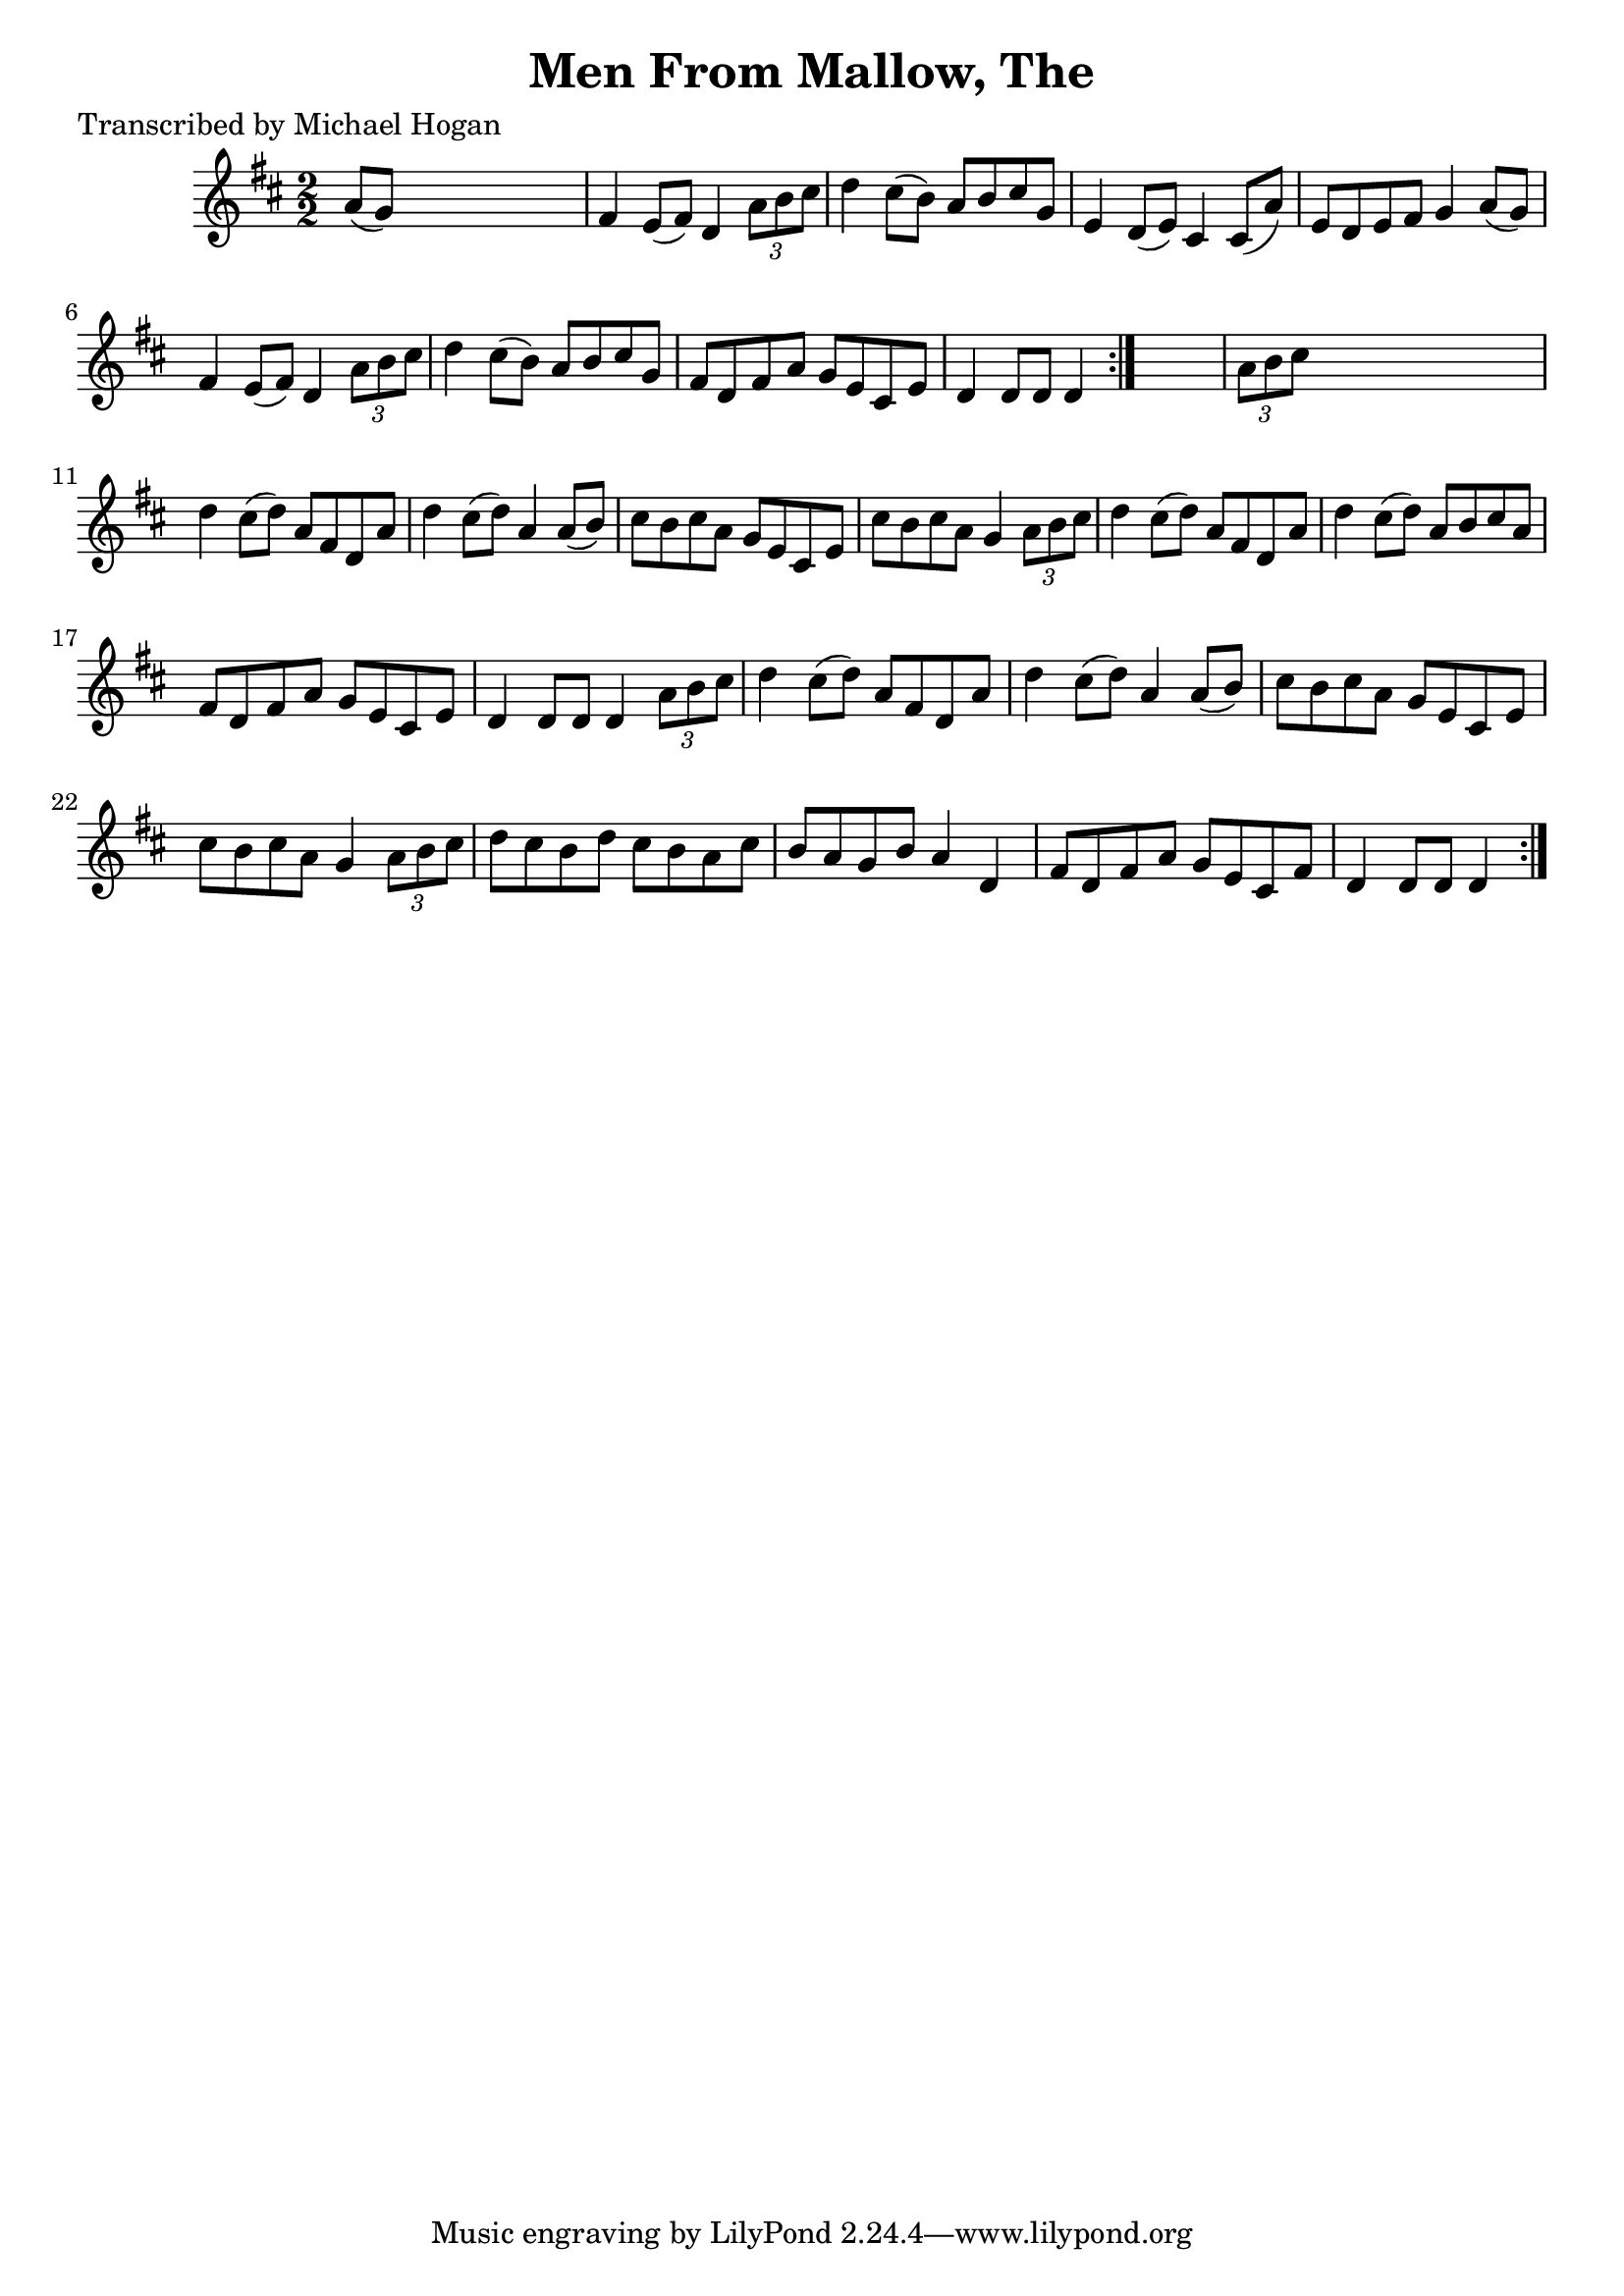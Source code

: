
\version "2.16.2"
% automatically converted by musicxml2ly from xml/1582_mh.xml

%% additional definitions required by the score:
\language "english"


\header {
    poet = "Transcribed by Michael Hogan"
    encoder = "abc2xml version 63"
    encodingdate = "2015-01-25"
    title = "Men From Mallow, The"
    }

\layout {
    \context { \Score
        autoBeaming = ##f
        }
    }
PartPOneVoiceOne =  \relative a' {
    \repeat volta 2 {
        \repeat volta 2 {
            \key d \major \numericTimeSignature\time 2/2 a8 ( [ g8 ) ]
            s2. | % 2
            fs4 e8 ( [ fs8 ) ] d4 \times 2/3 {
                a'8 [ b8 cs8 ] }
            | % 3
            d4 cs8 ( [ b8 ) ] a8 [ b8 cs8 g8 ] | % 4
            e4 d8 ( [ e8 ) ] cs4 cs8 ( [ a'8 ) ] | % 5
            e8 [ d8 e8 fs8 ] g4 a8 ( [ g8 ) ] | % 6
            fs4 e8 ( [ fs8 ) ] d4 \times 2/3 {
                a'8 [ b8 cs8 ] }
            | % 7
            d4 cs8 ( [ b8 ) ] a8 [ b8 cs8 g8 ] | % 8
            fs8 [ d8 fs8 a8 ] g8 [ e8 cs8 e8 ] | % 9
            d4 d8 [ d8 ] d4 }
        s4 | \barNumberCheck #10
        \times 2/3  {
            a'8 [ b8 cs8 ] }
        s2. | % 11
        d4 cs8 ( [ d8 ) ] a8 [ fs8 d8 a'8 ] | % 12
        d4 cs8 ( [ d8 ) ] a4 a8 ( [ b8 ) ] | % 13
        cs8 [ b8 cs8 a8 ] g8 [ e8 cs8 e8 ] | % 14
        cs'8 [ b8 cs8 a8 ] g4 \times 2/3 {
            a8 [ b8 cs8 ] }
        | % 15
        d4 cs8 ( [ d8 ) ] a8 [ fs8 d8 a'8 ] | % 16
        d4 cs8 ( [ d8 ) ] a8 [ b8 cs8 a8 ] | % 17
        fs8 [ d8 fs8 a8 ] g8 [ e8 cs8 e8 ] | % 18
        d4 d8 [ d8 ] d4 \times 2/3 {
            a'8 [ b8 cs8 ] }
        | % 19
        d4 cs8 ( [ d8 ) ] a8 [ fs8 d8 a'8 ] | \barNumberCheck #20
        d4 cs8 ( [ d8 ) ] a4 a8 ( [ b8 ) ] | % 21
        cs8 [ b8 cs8 a8 ] g8 [ e8 cs8 e8 ] | % 22
        cs'8 [ b8 cs8 a8 ] g4 \times 2/3 {
            a8 [ b8 cs8 ] }
        | % 23
        d8 [ cs8 b8 d8 ] cs8 [ b8 a8 cs8 ] | % 24
        b8 [ a8 g8 b8 ] a4 d,4 | % 25
        fs8 [ d8 fs8 a8 ] g8 [ e8 cs8 fs8 ] | % 26
        d4 d8 [ d8 ] d4 }
    }


% The score definition
\score {
    <<
        \new Staff <<
            \context Staff << 
                \context Voice = "PartPOneVoiceOne" { \PartPOneVoiceOne }
                >>
            >>
        
        >>
    \layout {}
    % To create MIDI output, uncomment the following line:
    %  \midi {}
    }

